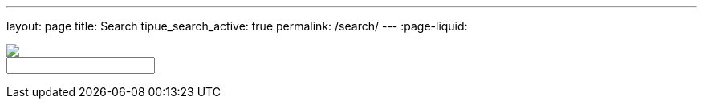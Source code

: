 ---
layout: page
title: Search
tipue_search_active: true
permalink: /search/
---
:page-liquid:

++++
<form action="{{ page.url | relative_url }}">
<div class="tipue_search_left"><img src="{{ "/assets/tipuesearch/search.png" | relative_url }}" class="tipue_search_icon"></div>
<div class="tipue_search_right"><input type="text" name="q" id="tipue_search_input" pattern=".{3,}" title="At least 3 characters" required></div>
<div style="clear: both;"></div>
</form>

<div id="tipue_search_content"></div>

<script>
$(document).ready(function() {
$('#tipue_search_input').tipuesearch();
});
</script>
++++

